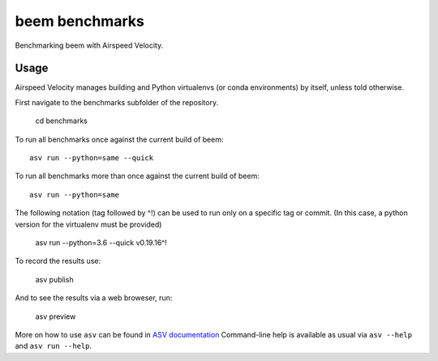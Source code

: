 ..  -*- rst -*-

===============
beem benchmarks
===============

Benchmarking beem with Airspeed Velocity.


Usage
-----

Airspeed Velocity manages building and Python virtualenvs (or conda
environments) by itself, unless told otherwise.

First navigate to the benchmarks subfolder of the repository.

    cd benchmarks

To run all benchmarks once against the current build of beem::

    asv run --python=same --quick

To run all benchmarks more than once against the current build of beem::

    asv run --python=same

The following notation (tag followed by ^!) can be used to run only on a
specific tag or commit.  (In this case, a python version for the virtualenv
must be provided)

    asv run --python=3.6 --quick v0.19.16^!

To record the results use:

    asv publish

And to see the results via a web broweser, run:

    asv preview

More on how to use ``asv`` can be found in `ASV documentation`_
Command-line help is available as usual via ``asv --help`` and
``asv run --help``.

.. _ASV documentation: https://asv.readthedocs.io/
